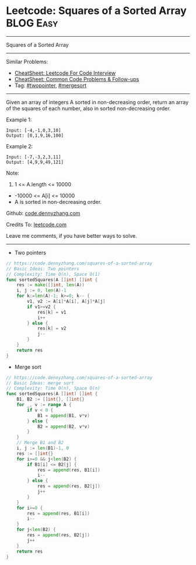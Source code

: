 * Leetcode: Squares of a Sorted Array                           :BLOG:Easy:
#+STARTUP: showeverything
#+OPTIONS: toc:nil \n:t ^:nil creator:nil d:nil
:PROPERTIES:
:type:     twopointer, mergesort
:END:
---------------------------------------------------------------------
Squares of a Sorted Array
---------------------------------------------------------------------
#+BEGIN_HTML
<a href="https://github.com/dennyzhang/code.dennyzhang.com/tree/master/problems/squares-of-a-sorted-array"><img align="right" width="200" height="183" src="https://www.dennyzhang.com/wp-content/uploads/denny/watermark/github.png" /></a>
#+END_HTML
Similar Problems:
- [[https://cheatsheet.dennyzhang.com/cheatsheet-leetcode-A4][CheatSheet: Leetcode For Code Interview]]
- [[https://cheatsheet.dennyzhang.com/cheatsheet-followup-A4][CheatSheet: Common Code Problems & Follow-ups]]
- Tag: [[https://code.dennyzhang.com/review-twopointer][#twopointer]], [[https://code.dennyzhang.com/tag/mergesort][#mergesort]]
---------------------------------------------------------------------
Given an array of integers A sorted in non-decreasing order, return an array of the squares of each number, also in sorted non-decreasing order.

Example 1:
#+BEGIN_EXAMPLE
Input: [-4,-1,0,3,10]
Output: [0,1,9,16,100]
#+END_EXAMPLE

Example 2:
#+BEGIN_EXAMPLE
Input: [-7,-3,2,3,11]
Output: [4,9,9,49,121]
#+END_EXAMPLE
 
Note:

1. 1 <= A.length <= 10000
- -10000 <= A[i] <= 10000
- A is sorted in non-decreasing order.

Github: [[https://github.com/dennyzhang/code.dennyzhang.com/tree/master/problems/squares-of-a-sorted-array][code.dennyzhang.com]]

Credits To: [[https://leetcode.com/problems/squares-of-a-sorted-array/description/][leetcode.com]]

Leave me comments, if you have better ways to solve.
---------------------------------------------------------------------
- Two pointers
#+BEGIN_SRC go
// https://code.dennyzhang.com/squares-of-a-sorted-array
// Basic Ideas: Two pointers
// Complexity: Time O(n), Space O(1)
func sortedSquares(A []int) []int {
    res := make([]int, len(A))
    i, j := 0, len(A)-1
    for k:=len(A)-1; k>=0; k-- {
        v1, v2 := A[i]*A[i], A[j]*A[j]
        if v1>=v2 {
            res[k] = v1
            i++
        } else {
            res[k] = v2
            j--
        }
    }
    return res
}
#+END_SRC

- Merge sort
#+BEGIN_SRC go
// https://code.dennyzhang.com/squares-of-a-sorted-array
// Basic Ideas: merge sort
// Complexity: Time O(n), Space O(n)
func sortedSquares(A []int) []int {
    B1, B2 := []int{}, []int{}
    for _, v := range A {
        if v < 0 {
            B1 = append(B1, v*v)
        } else {
            B2 = append(B2, v*v)
        }
    }
    // Merge B1 and B2
    i, j := len(B1)-1, 0
    res := []int{}
    for i>=0 && j<len(B2) {
        if B1[i] <= B2[j] {
            res = append(res, B1[i])
            i--
        } else {
            res = append(res, B2[j])
            j++
        }
    }
    for i>=0 {
        res = append(res, B1[i])
        i--        
    }
    for j<len(B2) {
        res = append(res, B2[j])
        j++
    }
    return res
}
#+END_SRC

#+BEGIN_HTML
<div style="overflow: hidden;">
<div style="float: left; padding: 5px"> <a href="https://www.linkedin.com/in/dennyzhang001"><img src="https://www.dennyzhang.com/wp-content/uploads/sns/linkedin.png" alt="linkedin" /></a></div>
<div style="float: left; padding: 5px"><a href="https://github.com/dennyzhang"><img src="https://www.dennyzhang.com/wp-content/uploads/sns/github.png" alt="github" /></a></div>
<div style="float: left; padding: 5px"><a href="https://www.dennyzhang.com/slack" target="_blank" rel="nofollow"><img src="https://www.dennyzhang.com/wp-content/uploads/sns/slack.png" alt="slack"/></a></div>
</div>
#+END_HTML
